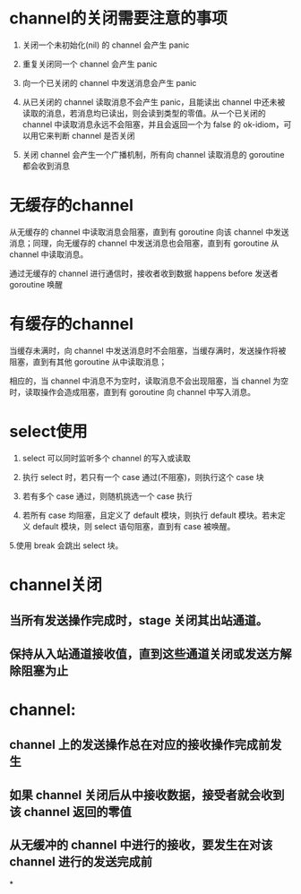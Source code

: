 * channel的关闭需要注意的事项

#+BEGIN_TIP
1. 关闭一个未初始化(nil) 的 channel 会产生 panic

2. 重复关闭同一个 channel 会产生 panic

3. 向一个已关闭的 channel 中发送消息会产生 panic

4. 从已关闭的 channel 读取消息不会产生 panic，且能读出 channel 中还未被读取的消息，若消息均已读出，则会读到类型的零值。从一个已关闭的 channel 中读取消息永远不会阻塞，并且会返回一个为 false 的 ok-idiom，可以用它来判断 channel 是否关闭

5. 关闭 channel 会产生一个广播机制，所有向 channel 读取消息的 goroutine 都会收到消息
#+END_TIP
* 无缓存的channel

#+BEGIN_NOTE
从无缓存的 channel 中读取消息会阻塞，直到有 goroutine 向该 channel 中发送消息；同理，向无缓存的 channel 中发送消息也会阻塞，直到有 goroutine 从 channel 中读取消息。
#+END_NOTE


#+BEGIN_TIP
通过无缓存的 channel 进行通信时，接收者收到数据 happens before 发送者 goroutine 唤醒

#+END_TIP
* 有缓存的channel

#+BEGIN_TIP
当缓存未满时，向 channel 中发送消息时不会阻塞，当缓存满时，发送操作将被阻塞，直到有其他 goroutine 从中读取消息；

相应的，当 channel 中消息不为空时，读取消息不会出现阻塞，当 channel 为空时，读取操作会造成阻塞，直到有 goroutine 向 channel 中写入消息。
#+END_TIP
* select使用

#+BEGIN_TIP
1. select 可以同时监听多个 channel 的写入或读取

2. 执行 select 时，若只有一个 case 通过(不阻塞)，则执行这个 case 块

3. 若有多个 case 通过，则随机挑选一个 case 执行

4. 若所有 case 均阻塞，且定义了 default 模块，则执行 default 模块。若未定义 default 模块，则 select 语句阻塞，直到有 case 被唤醒。

5.使用 break 会跳出 select 块。
#+END_TIP
* channel关闭
** 当所有发送操作完成时，stage 关闭其出站通道。
** 保持从入站通道接收值，直到这些通道关闭或发送方解除阻塞为止
* *channel:*
** channel 上的发送操作总在对应的接收操作完成前发生
** 如果 channel 关闭后从中接收数据，接受者就会收到该 channel 返回的零值
** 从无缓冲的 channel 中进行的接收，要发生在对该 channel 进行的发送完成前
*